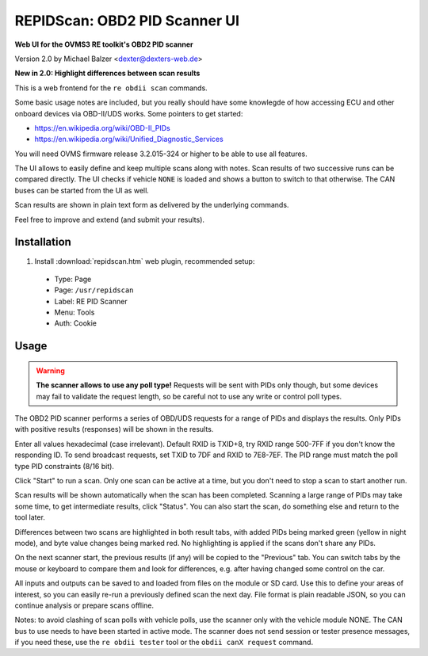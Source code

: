 ==============================
REPIDScan: OBD2 PID Scanner UI
==============================

**Web UI for the OVMS3 RE toolkit's OBD2 PID scanner**

Version 2.0 by Michael Balzer <dexter@dexters-web.de>

**New in 2.0: Highlight differences between scan results**

.. image:: repidscan-screenshot.png

This is a web frontend for the ``re obdii scan`` commands.

Some basic usage notes are included, but you really should have some knowlegde of how accessing 
ECU and other onboard devices via OBD-II/UDS works. Some pointers to get started:

- https://en.wikipedia.org/wiki/OBD-II_PIDs
- https://en.wikipedia.org/wiki/Unified_Diagnostic_Services

You will need OVMS firmware release 3.2.015-324 or higher to be able to use all features.

The UI allows to easily define and keep multiple scans along with notes. Scan results of two 
successive runs can be compared directly. The UI checks if vehicle ``NONE`` is loaded and
shows a button to switch to that otherwise. The CAN buses can be started from the UI as
well.

Scan results are shown in plain text form as delivered by the underlying commands.

Feel free to improve and extend (and submit your results).


------------
Installation
------------

1. Install :download:`repidscan.htm` web plugin, recommended setup:

  - Type:    Page
  - Page:    ``/usr/repidscan``
  - Label:   RE PID Scanner
  - Menu:    Tools
  - Auth:    Cookie


-----
Usage
-----

.. warning:: **The scanner allows to use any poll type!** Requests will be sent with
  PIDs only though, but some devices may fail to validate the request length, so be careful 
  not to use any write or control poll types.

The OBD2 PID scanner performs a series of OBD/UDS requests for a range of PIDs and displays the 
results. Only PIDs with positive results (responses) will be shown in the results.

Enter all values hexadecimal (case irrelevant). Default RXID is TXID+8, try RXID range 500-7FF if 
you don't know the responding ID. To send broadcast requests, set TXID to 7DF and RXID to 7E8-7EF. 
The PID range must match the poll type PID constraints (8/16 bit).

Click "Start" to run a scan. Only one scan can be active at a time, but you don't need to stop 
a scan to start another run.

Scan results will be shown automatically when the scan has been completed. Scanning a large range of 
PIDs may take some time, to get intermediate results, click "Status". You can also start the scan, 
do something else and return to the tool later.

Differences between two scans are highlighted in both result tabs, with added PIDs being marked 
green (yellow in night mode), and byte value changes being marked red. No highlighting is applied 
if the scans don't share any PIDs.

On the next scanner start, the previous results (if any) will be copied to the "Previous" tab. You 
can switch tabs by the mouse or keyboard to compare them and look for differences, e.g. after having 
changed some control on the car.

All inputs and outputs can be saved to and loaded from files on the module or SD card. Use this to 
define your areas of interest, so you can easily re-run a previously defined scan the next day. File 
format is plain readable JSON, so you can continue analysis or prepare scans offline.

Notes: to avoid clashing of scan polls with vehicle polls, use the scanner only with the vehicle 
module NONE. The CAN bus to use needs to have been started in active mode. The scanner does not send 
session or tester presence messages, if you need these, use the ``re obdii tester`` tool or the 
``obdii canX request`` command.

